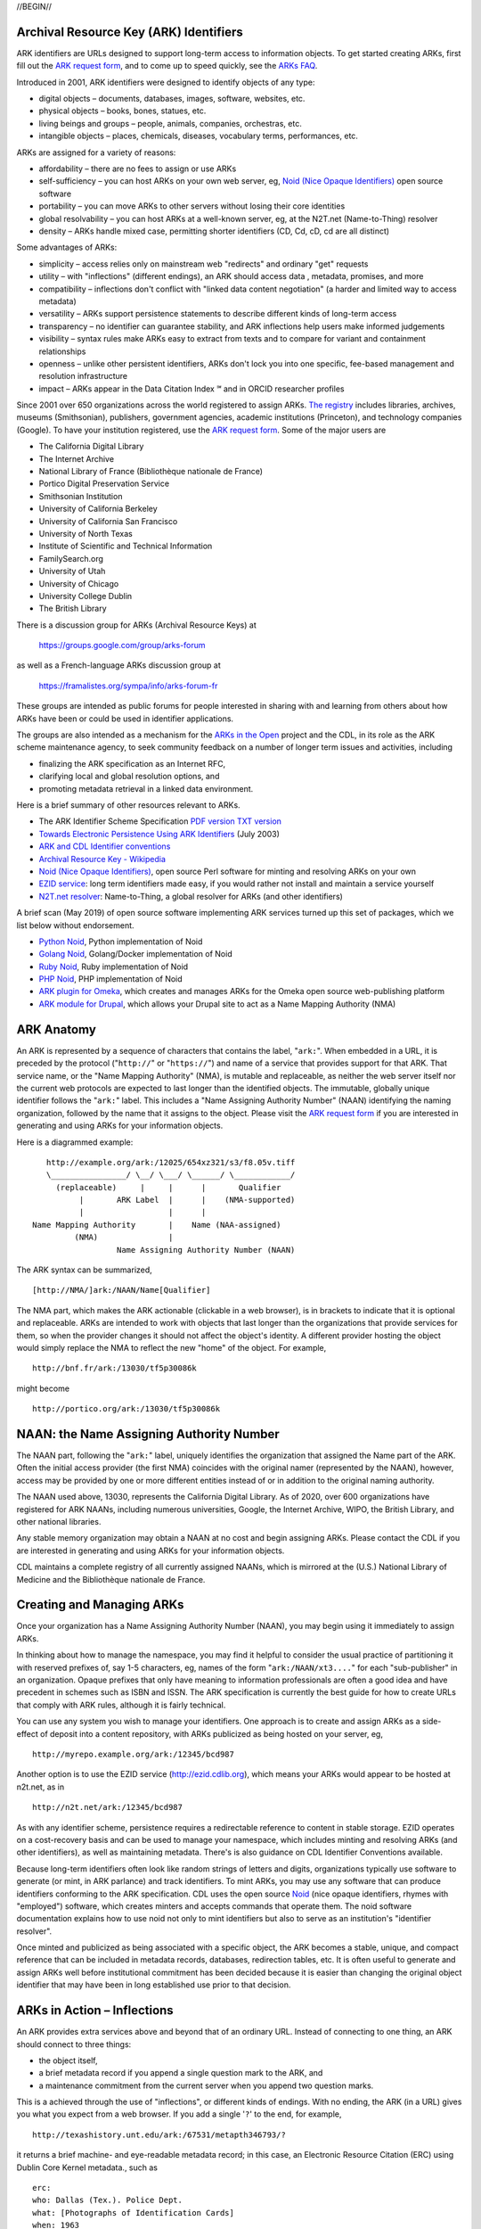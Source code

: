 .. role:: hl1
.. role:: hl2
.. role:: ext-icon

.. |lArr| unicode:: U+021D0 .. leftwards double arrow
.. |rArr| unicode:: U+021D2 .. rightwards double arrow
.. |X| unicode:: U+02713 .. check mark
.. |sm| unicode:: U+2120 .. service mark superscript

.. _EZID: https://ezid.cdlib.org
.. _ARK: /e/ark_ids.html
.. _ARK request form: https://goo.gl/forms/bmckLSPpbzpZ5dix1
.. _ARKs FAQ: https://wiki.lyrasis.org/display/ARKs/ARK+Identifiers+FAQ
.. _DOI: https://www.doi.org
.. _EZID.cdlib.org: https://ezid.cdlib.org
.. _DataCite: https://www.datacite.org
.. _ARKs in the Open: https://wiki.lyrasis.org/display/ARKs/ARKs+in+the+Open+Project
.. _California Digital Library: https://www.cdlib.org
.. _N2T Partners: /e/partners.html
.. _N2T API Documentation: /e/n2t_apidoc.html
.. _Original N2T vision: /e/n2t_vision.html

.. _PDF version: https://n2t.net/ark:/13030/c7cv4br18
.. _TXT version: /e/arkspec.txt 
.. _Towards Electronic Persistence Using ARK Identifiers: /e/Towards_Electronic_Persistence_Using_ARK_Identifiers.pdf
.. _ARK and CDL Identifier conventions: http://ezid.cdlib.org/learn/id_concepts
.. _Archival Resource Key - Wikipedia: http://en.wikipedia.org/wiki/Archival_Resource_Key
.. _Noid (Nice Opaque Identifiers): /e/noid.html
.. _Noid: /e/noid.html
.. _ARK plugin for Omeka: https://github.com/Daniel-KM/ArkAndNoid4Omeka
.. _ARK module for Drupal: https://www.drupal.org/project/ark
.. _EZID service: https://ezid.cdlib.org
.. _N2T.net resolver: /
.. _The registry: http://www.cdlib.org/services/uc3/naan_registry.txt
.. _Identifier conventions: http://ezid.cdlib.org/learn/id_concepts
.. _Python Noid: https://github.com/no-reply/pynoid
.. _Golang Noid: https://github.com/ndlib/noids
.. _Ruby Noid: https://github.com/ruby-microservices/noid
.. _PHP Noid: https://github.com/Daniel-KM/Noid4Php/blob/master/noid

//BEGIN//

Archival Resource Key (ARK) Identifiers
=======================================

ARK identifiers are URLs designed to support long-term access to
information objects. To get started creating ARKs, first fill out the
`ARK request form`_, and to come up to speed quickly, see the `ARKs
FAQ`_.

Introduced in 2001, ARK identifiers were designed to identify objects of
any type:

- digital objects – documents, databases, images, software, websites, etc.
- physical objects – books, bones, statues, etc.
- living beings and groups – people, animals, companies, orchestras, etc.
- intangible objects – places, chemicals, diseases, vocabulary terms, performances, etc.

ARKs are assigned for a variety of reasons:

- affordability – there are no fees to assign or use ARKs
- self-sufficiency – you can host ARKs on your own web server, eg, `Noid (Nice
  Opaque Identifiers)`_ open source software
- portability – you can move ARKs to other servers without losing their core
  identities
- global resolvability – you can host ARKs at a well-known server, eg, at the
  N2T.net (Name-to-Thing) resolver
- density – ARKs handle mixed case, permitting shorter identifiers (CD, Cd,
  cD, cd are all distinct)

Some advantages of ARKs:

- simplicity – access relies only on mainstream web "redirects" and ordinary
  "get" requests
- utility – with "inflections" (different endings), an ARK should access data
  , metadata, promises, and more
- compatibility – inflections don't conflict with "linked data content
  negotiation" (a harder and limited way to access metadata)
- versatility – ARKs support persistence statements to describe different
  kinds of long-term access
- transparency – no identifier can guarantee stability, and ARK inflections
  help users make informed judgements
- visibility – syntax rules make ARKs easy to extract from texts and to
  compare for variant and containment relationships
- openness – unlike other persistent identifiers, ARKs don't lock you into
  one specific, fee-based management and resolution infrastructure
- impact – ARKs appear in the Data Citation Index |sm| and in
  ORCID researcher profiles

Since 2001 over 650 organizations across the world registered
to assign ARKs. `The registry`_ includes libraries, archives, museums
(Smithsonian), publishers, government agencies, academic institutions
(Princeton), and technology companies (Google). To have your institution
registered, use the `ARK request form`_. Some of the major users are

..
   see https://stackoverflow.com/questions/4550021/working-example-of-floating-image-in-restructured-text

.. container:: twocol

   .. container:: leftside

      - The California Digital Library
      - The Internet Archive
      - National Library of France (Bibliothèque nationale de France)
      - Portico Digital Preservation Service
      - Smithsonian Institution
      - University of California Berkeley
      - University of California San Francisco
      - University of North Texas
      - Institute of Scientific and Technical Information
      - FamilySearch.org
      - University of Utah
      - University of Chicago
      - University College Dublin
      - The British Library

   .. container:: rightside

      .. image:: /e/images/naan_growth.png
         :width: 30 %
         :alt: Numbers of ARK-assigning organizations since 2001.

There is a discussion group for ARKs (Archival Resource Keys) at

  https://groups.google.com/group/arks-forum

as well as a French-language ARKs discussion group at

  https://framalistes.org/sympa/info/arks-forum-fr

These groups are intended as public forums for people interested in sharing
with and learning from others about how ARKs have been or could be used in
identifier applications.

The groups are also intended as a mechanism for the `ARKs in the Open`_ project
and the CDL, in its role as the ARK scheme maintenance agency, to seek
community feedback on a number of longer term issues and activities, including

- finalizing the ARK specification as an Internet RFC,
- clarifying local and global resolution options, and
- promoting metadata retrieval in a linked data environment.

Here is a brief summary of other resources relevant to ARKs.

- The ARK Identifier Scheme Specification `PDF version`_     `TXT version`_
- `Towards Electronic Persistence Using ARK Identifiers`_ (July 2003)
- `ARK and CDL Identifier conventions`_
- `Archival Resource Key - Wikipedia`_
- `Noid (Nice Opaque Identifiers)`_, open source Perl software for minting and resolving ARKs on your own
- `EZID service`_: long term identifiers made easy, if you would rather not install and maintain a service yourself
- `N2T.net resolver`_: Name-to-Thing, a global resolver for ARKs (and other identifiers)

A brief scan (May 2019) of open source software implementing ARK services turned up this set of packages, which we list below without endorsement.

- `Python Noid`_, Python implementation of Noid
- `Golang Noid`_, Golang/Docker implementation of Noid
- `Ruby Noid`_, Ruby implementation of Noid
- `PHP Noid`_, PHP implementation of Noid
- `ARK plugin for Omeka`_, which creates and manages ARKs for the Omeka open source web-publishing platform
- `ARK module for Drupal`_, which allows your Drupal site to act as a Name Mapping Authority (NMA)

ARK Anatomy
=============

An ARK is represented by a sequence of characters that contains the label,
"``ark:``". When embedded in a URL, it is preceded by the protocol
("``http://``" or "``https://``") and name of a service that provides support
for that ARK. That service name, or the "Name Mapping Authority" (NMA), is
mutable and replaceable, as neither the web server itself nor the current web
protocols are expected to last longer than the identified objects. The
immutable, globally unique identifier follows the "``ark:``" label. This
includes a "Name Assigning Authority Number" (NAAN) identifying the naming
organization, followed by the name that it assigns to the object. Please visit
the `ARK request form`_ if you are interested in generating and using ARKs for
your information objects.

Here is a diagrammed example: ::

     http://example.org/ark:/12025/654xz321/s3/f8.05v.tiff
     \________________/ \__/ \___/ \______/ \____________/
       (replaceable)     |     |      |       Qualifier
            |       ARK Label  |      |    (NMA-supported)
            |                  |      |
  Name Mapping Authority       |    Name (NAA-assigned)
           (NMA)               |
                    Name Assigning Authority Number (NAAN)

The ARK syntax can be summarized, ::

[http://NMA/]ark:/NAAN/Name[Qualifier]

The NMA part, which makes the ARK actionable (clickable in a web browser), is
in brackets to indicate that it is optional and replaceable. ARKs are intended
to work with objects that last longer than the organizations that provide
services for them, so when the provider changes it should not affect the
object's identity. A different provider hosting the object would simply replace
the NMA to reflect the new "home" of the object. For example, ::

 http://bnf.fr/ark:/13030/tf5p30086k

might become ::

 http://portico.org/ark:/13030/tf5p30086k

NAAN: the Name Assigning Authority Number
=========================================

The NAAN part, following the "``ark:``" label, uniquely identifies the organization
that assigned the Name part of the ARK. Often the initial access provider (the
first NMA) coincides with the original namer (represented by the NAAN),
however, access may be provided by one or more different entities instead of or
in addition to the original naming authority.

The NAAN used above, 13030, represents the California Digital Library. As of
2020, over 600 organizations have registered for ARK NAANs, including numerous
universities, Google, the Internet Archive, WIPO, the British Library, and
other national libraries.

Any stable memory organization may obtain a NAAN at no cost and begin assigning
ARKs. Please contact the CDL if you are interested in generating and using ARKs
for your information objects.

CDL maintains a complete registry of all currently assigned NAANs, which is
mirrored at the (U.S.) National Library of Medicine and the Bibliothèque
nationale de France.

Creating and Managing ARKs
===========================

Once your organization has a Name Assigning Authority Number (NAAN), you may
begin using it immediately to assign ARKs.

In thinking about how to manage the namespace, you may find it helpful to
consider the usual practice of partitioning it with reserved prefixes of, say
1-5 characters, eg, names of the form "``ark:/NAAN/xt3....``" for each
"sub-publisher" in an organization. Opaque prefixes that only have meaning to
information professionals are often a good idea and have precedent in schemes
such as ISBN and ISSN. The ARK specification is currently the best guide for
how to create URLs that comply with ARK rules, although it is fairly technical.

You can use any system you wish to manage your identifiers. One approach is to
create and assign ARKs as a side-effect of deposit into a content repository,
with ARKs publicized as being hosted on your server, eg, ::

 http://myrepo.example.org/ark:/12345/bcd987

Another option is to use the EZID service (http://ezid.cdlib.org), which means
your ARKs would appear to be hosted at n2t.net, as in ::
 
 http://n2t.net/ark:/12345/bcd987

As with any identifier scheme, persistence requires a redirectable reference to
content in stable storage. EZID operates on a cost-recovery basis and can be
used to manage your namespace, which includes minting and resolving ARKs (and
other identifiers), as well as maintaining metadata. There's is also guidance
on CDL Identifier Conventions available.

Because long-term identifiers often look like random strings of letters and
digits, organizations typically use software to generate (or mint, in ARK
parlance) and track identifiers. To mint ARKs, you may use any software that
can produce identifiers conforming to the ARK specification. CDL uses the open
source `Noid`_ (nice opaque identifiers, rhymes with "employed") software, which
creates minters and accepts commands that operate them. The noid software
documentation explains how to use noid not only to mint identifiers but also to
serve as an institution's "identifier resolver".

Once minted and publicized as being associated with a specific object, the ARK
becomes a stable, unique, and compact reference that can be included in metadata
records, databases, redirection tables, etc. It is often useful to generate and
assign ARKs well before institutional commitment has been decided because it is
easier than changing the original object identifier that may have been in long
established use prior to that decision.

ARKs in Action – Inflections
=============================
An ARK provides extra services above and beyond that of an ordinary URL. Instead
of connecting to one thing, an ARK should connect to three things:

- the object itself,
- a brief metadata record if you append a single question mark to the ARK, and
- a maintenance commitment from the current server when you append two question marks.

This is a achieved through the use of "inflections", or different kinds of
endings. With no ending, the ARK (in a URL) gives you what you expect from a web
browser. If you add a single '``?``' to the end, for example, ::

 http://texashistory.unt.edu/ark:/67531/metapth346793/?

it returns a brief machine- and eye-readable metadata record; in this case, an
Electronic Resource Citation (ERC) using Dublin Core Kernel metadata., such
as ::

 erc:
 who: Dallas (Tex.). Police Dept.
 what: [Photographs of Identification Cards]
 when: 1963
 where: http://texashistory.unt.edu/ark:/67531/metapth346793/

Adding '``??``' to the end should return a policy statement. It is a side-benefit of
ARKs that an object's metadata doesn't need an identifier different from that
for the object, which cuts in half the number of identifiers that need to be
generated and managed.

CDL Name Assignment and Support Policy Statements
==================================================

The CDL assigns identifiers within the ARK domain under the NAAN 13030 and
according to the following principles:

- No ARK shall be re-assigned; that is, once an ARK-to-object association has
  been made public, that association shall be considered unique into the
  indefinite future.
- To help them age and travel well, the Name part of CDL-assigned ARKs shall
  contain no widely recognizable semantic information (to the extent possible).
- CDL-assigned ARKs shall be generated with a terminal check character that
  guarantees them against single character errors and transposition errors.

Institutions that generate ARKs may want to follow similar principles or develop
their own assignment policies.

Similarly, but in the role of an NMA and not an NAA, institutions will want to
develop service commitment statements for the objects themselves. These NMA
commitments are different from NAA identifier assignment policies. In many
cases, the NAA will operate initially as the first NMA, but for long-lived
objects over time, chances are that these will become different organizations
(e.g., a highly successful object may easily outlive its NAA).

In developing such statements, it is useful to recognize first, that managing a
digital object may require altering it as appropriate to ensure its stability,
and second, that the declared level of commitment may change as the requirements
and policies for persistence become better understood over time, and as the
institution implements procedures and guidelines] for maintaining the objects
that it manages. The US National Library of Medicine has developed some
permanence ratings that may be of interest here.

There is also information available about CDL `Identifier Conventions`_.

//END//

